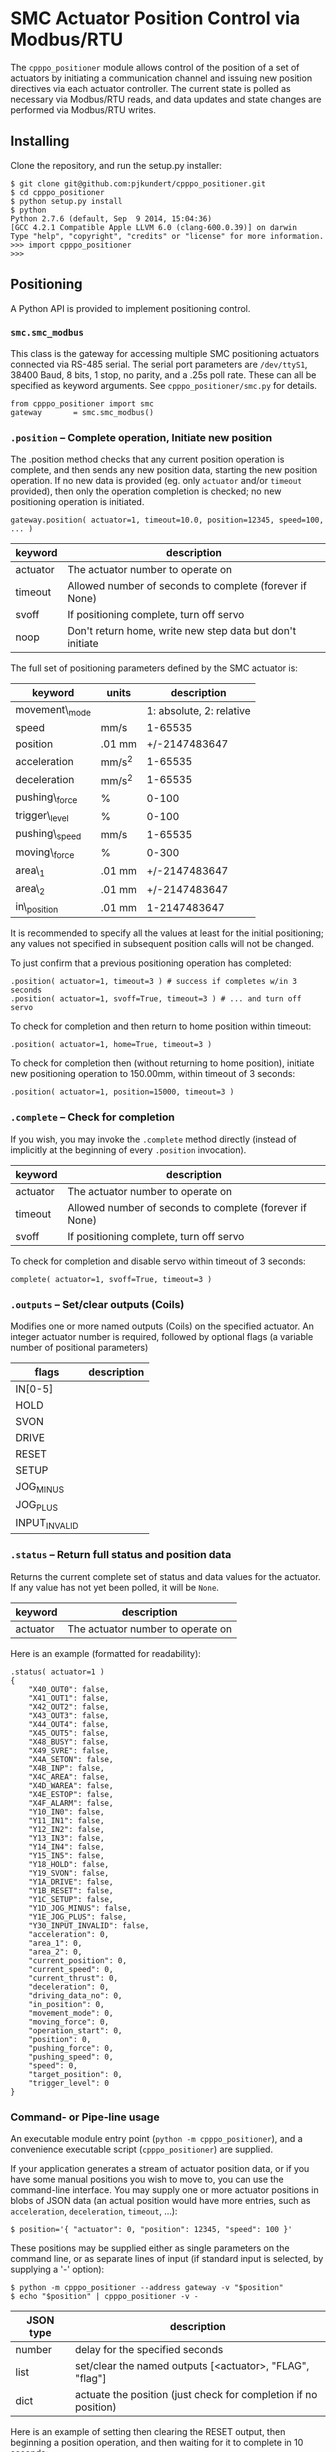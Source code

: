 * SMC Actuator Position Control via Modbus/RTU

  The =cpppo_positioner= module allows control of the position of a set of
  actuators by initiating a communication channel and issuing new position
  directives via each actuator controller.  The current state is polled as
  necessary via Modbus/RTU reads, and data updates and state changes are
  performed via Modbus/RTU writes.

** Installing

   Clone the repository, and run the setup.py installer:
   : $ git clone git@github.com:pjkundert/cpppo_positioner.git
   : $ cd cpppo_positioner
   : $ python setup.py install
   : $ python
   : Python 2.7.6 (default, Sep  9 2014, 15:04:36)
   : [GCC 4.2.1 Compatible Apple LLVM 6.0 (clang-600.0.39)] on darwin
   : Type "help", "copyright", "credits" or "license" for more information.
   : >>> import cpppo_positioner
   : >>>

** Positioning

   A Python API is provided to implement positioning control.

*** =smc.smc_modbus=
    
    This class is the gateway for accessing multiple SMC positioning actuators
    connected via RS-485 serial.  The serial port parameters are =/dev/ttyS1=,
    38400 Baud, 8 bits, 1 stop, no parity, and a .25s poll rate.  These can all
    be specified as keyword arguments.  See =cpppo_positioner/smc.py= for
    details.
    : from cpppo_positioner import smc
    : gateway		= smc.smc_modbus()

*** =.position= -- Complete operation, Initiate new position
    
    The .position method checks that any current position operation is complete,
    and then sends any new position data, starting the new position operation.
    If no new data is provided (eg. only =actuator= and/or =timeout= provided),
    then only the operation completion is checked; no new positioning operation
    is initiated.
    : gateway.position( actuator=1, timeout=10.0, position=12345, speed=100, ... )

    | keyword  | description                                               |
    |----------+-----------------------------------------------------------|
    | actuator | The actuator number to operate on                         |
    | timeout  | Allowed number of seconds to complete (forever if None)   |
    | svoff    | If positioning complete, turn off servo                   |
    | noop     | Don't return home, write new step data but don't initiate |

    The full set of positioning parameters defined by the SMC actuator is:
    
    | keyword        | units  |              description |
    |----------------+--------+--------------------------|
    | movement\_mode |        | 1: absolute, 2: relative |
    | speed          | mm/s   |                  1-65535 |
    | position       | .01 mm |            +/-2147483647 |
    | acceleration   | mm/s^2 |                  1-65535 |
    | deceleration   | mm/s^2 |                  1-65535 |
    | pushing\_force | %      |                    0-100 |
    | trigger\_level | %      |                    0-100 |
    | pushing\_speed | mm/s   |                  1-65535 |
    | moving\_force  | %      |                    0-300 |
    | area\_1        | .01 mm |            +/-2147483647 |
    | area\_2        | .01 mm |            +/-2147483647 |
    | in\_position   | .01 mm |             1-2147483647 |
    
    It is recommended to specify all the values at least for the initial
    positioning; any values not specified in subsequent position calls will not
    be changed.

    To just confirm that a previous positioning operation has completed:
    : .position( actuator=1, timeout=3 ) # success if completes w/in 3 seconds
    : .position( actuator=1, svoff=True, timeout=3 ) # ... and turn off servo

    To check for completion and then return to home position within timeout:
    : .position( actuator=1, home=True, timeout=3 )

    To check for completion then (without returning to home position), initiate new
    positioning operation to 150.00mm, within timeout of 3 seconds:
    : .position( actuator=1, position=15000, timeout=3 )

*** =.complete= -- Check for completion

    If you wish, you may invoke the =.complete= method directly (instead of
    implicitly at the beginning of every =.position= invocation).

    | keyword  | description                                             |
    |----------+---------------------------------------------------------|
    | actuator | The actuator number to operate on                       |
    | timeout  | Allowed number of seconds to complete (forever if None) |
    | svoff    | If positioning complete, turn off servo                 |

    To check for completion and disable servo within timeout of 3 seconds:
    : complete( actuator=1, svoff=True, timeout=3 )

*** =.outputs= -- Set/clear outputs (Coils)

    Modifies one or more named outputs (Coils) on the specified actuator.  An
    integer actuator number is required, followed by optional flags (a variable
    number of positional parameters)
    
    | flags         | description                       |
    |---------------+-----------------------------------|
    | IN[0-5]       |                                   |
    | HOLD          |                                   |
    | SVON          |                                   |
    | DRIVE         |                                   |
    | RESET         |                                   |
    | SETUP         |                                   |
    | JOG_MINUS     |                                   |
    | JOG_PLUS      |                                   |
    | INPUT_INVALID |                                   |


*** =.status= -- Return full status and position data

    Returns the current complete set of status and data values for the actuator.
    If any value has not yet been polled, it will be =None=. 

    | keyword  | description                                             |
    |----------+---------------------------------------------------------|
    | actuator | The actuator number to operate on                       |

    Here is an example (formatted for readability):
    #+BEGIN_EXAMPLE
    .status( actuator=1 )
    {
        "X40_OUT0": false,
        "X41_OUT1": false,
        "X42_OUT2": false,
        "X43_OUT3": false,
        "X44_OUT4": false,
        "X45_OUT5": false,
        "X48_BUSY": false,
        "X49_SVRE": false,
        "X4A_SETON": false,
        "X4B_INP": false,
        "X4C_AREA": false,
        "X4D_WAREA": false,
        "X4E_ESTOP": false,
        "X4F_ALARM": false,
        "Y10_IN0": false,
        "Y11_IN1": false,
        "Y12_IN2": false,
        "Y13_IN3": false,
        "Y14_IN4": false,
        "Y15_IN5": false,
        "Y18_HOLD": false,
        "Y19_SVON": false,
        "Y1A_DRIVE": false,
        "Y1B_RESET": false,
        "Y1C_SETUP": false,
        "Y1D_JOG_MINUS": false,
        "Y1E_JOG_PLUS": false,
        "Y30_INPUT_INVALID": false,
        "acceleration": 0,
        "area_1": 0,
        "area_2": 0,
        "current_position": 0,
        "current_speed": 0,
        "current_thrust": 0,
        "deceleration": 0,
        "driving_data_no": 0,
        "in_position": 0,
        "movement_mode": 0,
        "moving_force": 0,
        "operation_start": 0,
        "position": 0,
        "pushing_force": 0,
        "pushing_speed": 0,
        "speed": 0,
        "target_position": 0,
        "trigger_level": 0
    }
    #+END_EXAMPLE

*** Command- or Pipe-line usage

    An executable module entry point (=python -m cpppo_positioner=), and a
    convenience executable script (=cpppo_positioner=) are supplied.
    
    If your application generates a stream of actuator position data, or if you
    have some manual positions you wish to move to, you can use the command-line
    interface.  You may supply one or more actuator positions in blobs of JSON
    data (an actual position would have more entries, such as =acceleration=,
    =deceleration=, =timeout=, ...):
    : $ position='{ "actuator": 0, "position": 12345, "speed": 100 }'
   
    These positions may be supplied either as single parameters on the command
    line, or as separate lines of input (if standard input is selected, by
    supplying a '-' option):
    : $ python -m cpppo_positioner --address gateway -v "$position"
    : $ echo "$position" | cpppo_positioner -v -

    | JSON type | description                                                     |
    |-----------+-----------------------------------------------------------------|
    | number    | delay for the specified seconds                                 |
    | list      | set/clear the named outputs [<actuator>, "FLAG", "flag"]        |
    | dict      | actuate the position (just check for completion if no position) |


    Here is an example of setting then clearing the RESET output, then beginning
    a position operation, and then waiting for it to complete in 10 seconds:
    
    : $ python -m cpppo_positioner -vv '[1,"RESET"]' 1 '[1,"reset"]' 1 \
    :    '{"actuator":1, "position":1000, ...}' '{"actuator":1,"timeout":10}'

    See =cpppo_positioner/main.example= for the text of such an example (run it
    using =bash main.example=, if you want to try it -- it operates
    actuator #1!)

**** Quoting double-quotes on Windows Powershell

     Note that on Windows Cmd or Powershell, it is very difficult to quote
     double-quote characters in strings.  In Powershell, you need to use the
     bash-slash + back-tick before each double-quote.  Unexpectedly,
     using a single-quoted string does *not* allow you to contain double-quotes.
     
     You can get double quotes into a string:
     : PS > $position = '{ "actuator": 0, "position": 12345, "speed": 100 }'
     : PS > $position
     : '{ "actuator": 0, "position": 12345, "speed": 100 }'
     : PS >
     
     However, when you try to use them, they are re-interpreted on inclusion in a
     command:
     : PS > python -m cpppo_positioner -v "$position"
     : ... Invalid position data: { actuator: 0, position: 12345, speed: 100 };
     :     Expecting property name: line 1 column 3 (char 2)
     
     So, the only way to do this is to use the strange back-slash + back-tick
     double-escape, directly as a command-line argument:
     : PS > python -m cpppo_positioner -v '{ \`"actuator\`": 0, ... }'
     
     Recommendation: use Linux or Mac, or install Cygwin and use bash on
     Windows.  Trust me; this is just the tip of the iceberg...

** SMC Gateway Simulator

   A basic simulator of some of the Modbus/RTU I/O behaviour of an SMC actuator
   is implemented for testing purposes.  To use, disconnect the SMC actuators,
   and re-connect the Lanner's loop-back plug to the RS-485 harness RJ45 socket.

   Ensure that either you have installed the cpppo_positioner, *or* are in the
   directory containing the cloned cpppo_positioner repository): To simulate an
   SMC positioning actuator 1 on /dev/ttyS0:
   : $ python -m cpppo_positioner.simulator -v /dev/ttyS0 1

